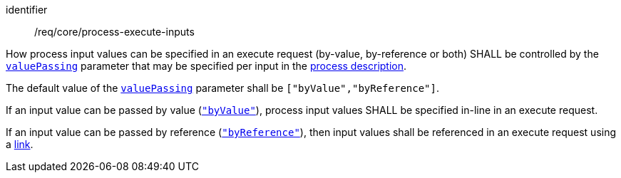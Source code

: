 [[req_core_process-execute-inputs]]
[requirement]
====
[%metadata]
identifier:: /req/core/process-execute-inputs
[.component,class=part]
--
How process input values can be specified in an execute request (by-value, by-reference or both) SHALL be controlled by the https://raw.githubusercontent.com/opengeospatial/ogcapi-processes/master/openapi/schemas/processes-core/inputDescription.yaml[`valuePassing`] parameter that may be specified per input in the <<sc_process_description,process description>>.
--

[.component,class=part]
--
The default value of the https://raw.githubusercontent.com/opengeospatial/ogcapi-processes/master/openapi/schemas/processes-core/inputDescription.yaml[`valuePassing`] parameter shall be `["byValue","byReference"]`.
--

[.component,class=part]
--
If an input value can be passed by value (https://raw.githubusercontent.com/opengeospatial/ogcapi-processes/master/openapi/schemas/processes-core/inputDescription.yaml[`"byValue"`]), process input values SHALL be specified in-line in an execute request.
--

[[input_by_reference]]
[.component,class=part]
--
If an input value can be passed by reference (https://raw.githubusercontent.com/opengeospatial/ogcapi-processes/master/openapi/schemas/processes-core/inputDescription.yaml[`"byReference"`]), then input values shall be referenced in an execute request using a https://raw.githubusercontent.com/opengeospatial/ogcapi-processes/master/openapi/schemas/common-core/link.yaml[link].
--
====
